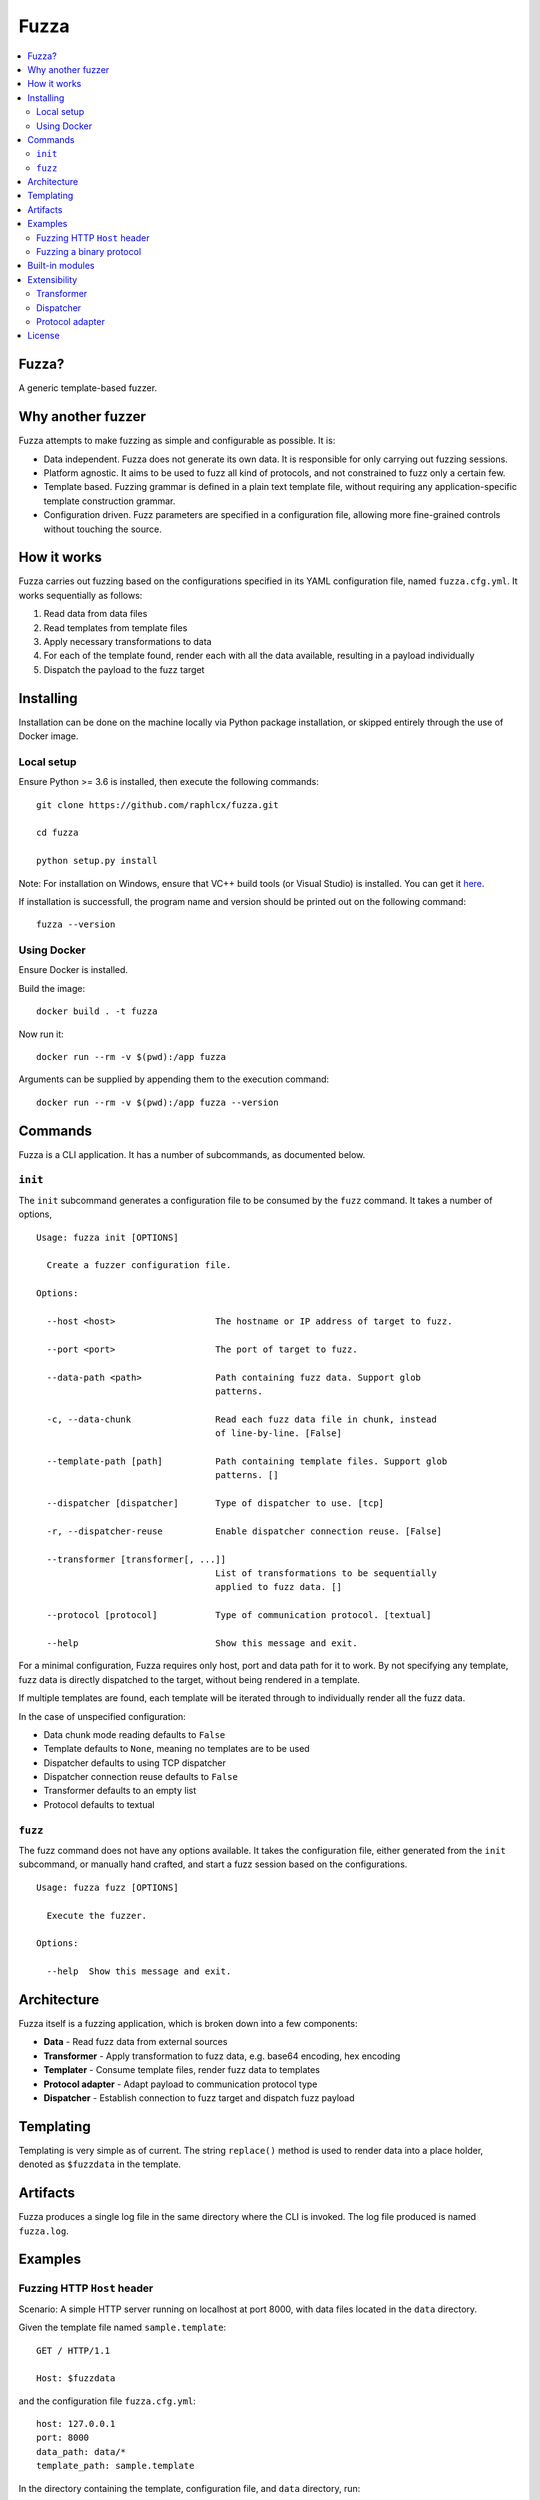 =====
Fuzza
=====

.. image:: https://img.shields.io/travis/raphlcx/fuzza/master.svg?style=flat-square
    :target: https://travis-ci.org/raphlcx/fuzza

.. image:: https://img.shields.io/codecov/c/github/raphlcx/fuzza/master.svg?style=flat-square
  :target: https://codecov.io/gh/raphlcx/fuzza

.. contents:: :local:

Fuzza?
======

A generic template-based fuzzer.

Why another fuzzer
==================

Fuzza attempts to make fuzzing as simple and configurable as possible. It is:

* Data independent. Fuzza does not generate its own data. It is responsible for only carrying out fuzzing sessions.
* Platform agnostic. It aims to be used to fuzz all kind of protocols, and not constrained to fuzz only a certain few.
* Template based. Fuzzing grammar is defined in a plain text template file, without requiring any application-specific template construction grammar.
* Configuration driven. Fuzz parameters are specified in a configuration file, allowing more fine-grained controls without touching the source.

How it works
============

Fuzza carries out fuzzing based on the configurations specified in its YAML configuration file, named ``fuzza.cfg.yml``. It works sequentially as follows:

1. Read data from data files
2. Read templates from template files
3. Apply necessary transformations to data
4. For each of the template found, render each with all the data available, resulting in a payload individually
5. Dispatch the payload to the fuzz target

Installing
==========

Installation can be done on the machine locally via Python package installation, or skipped entirely through the use of Docker image.

Local setup
-----------

Ensure Python >= 3.6 is installed, then execute the following commands::

    git clone https://github.com/raphlcx/fuzza.git

    cd fuzza

    python setup.py install

Note: For installation on Windows, ensure that VC++ build tools (or Visual Studio) is installed. You can get it `here <http://landinghub.visualstudio.com/visual-cpp-build-tools>`_.

If installation is successfull, the program name and version should be printed out on the following command::

    fuzza --version

Using Docker
------------

Ensure Docker is installed.

Build the image::

    docker build . -t fuzza

Now run it::

    docker run --rm -v $(pwd):/app fuzza

Arguments can be supplied by appending them to the execution command::

    docker run --rm -v $(pwd):/app fuzza --version

Commands
========

Fuzza is a CLI application. It has a number of subcommands, as documented below.

``init``
--------

The ``init`` subcommand generates a configuration file to be consumed by the ``fuzz`` command. It takes a number of options,

::

    Usage: fuzza init [OPTIONS]

      Create a fuzzer configuration file.

    Options:

      --host <host>                   The hostname or IP address of target to fuzz.

      --port <port>                   The port of target to fuzz.

      --data-path <path>              Path containing fuzz data. Support glob
                                      patterns.

      -c, --data-chunk                Read each fuzz data file in chunk, instead
                                      of line-by-line. [False]

      --template-path [path]          Path containing template files. Support glob
                                      patterns. []

      --dispatcher [dispatcher]       Type of dispatcher to use. [tcp]

      -r, --dispatcher-reuse          Enable dispatcher connection reuse. [False]

      --transformer [transformer[, ...]]
                                      List of transformations to be sequentially
                                      applied to fuzz data. []

      --protocol [protocol]           Type of communication protocol. [textual]

      --help                          Show this message and exit.

For a minimal configuration, Fuzza requires only host, port and data path for it to work. By not specifying any template, fuzz data is directly dispatched to the target, without being rendered in a template.

If multiple templates are found, each template will be iterated through to individually render all the fuzz data.

In the case of unspecified configuration:

* Data chunk mode reading defaults to ``False``
* Template defaults to ``None``, meaning no templates are to be used
* Dispatcher defaults to using TCP dispatcher
* Dispatcher connection reuse defaults to ``False``
* Transformer defaults to an empty list
* Protocol defaults to textual

``fuzz``
--------

The fuzz command does not have any options available. It takes the configuration file, either generated from the ``init`` subcommand, or manually hand crafted, and start a fuzz session based on the configurations.

::

    Usage: fuzza fuzz [OPTIONS]

      Execute the fuzzer.

    Options:

      --help  Show this message and exit.

Architecture
============

Fuzza itself is a fuzzing application, which is broken down into a few components:

* **Data** - Read fuzz data from external sources
* **Transformer** - Apply transformation to fuzz data, e.g. base64 encoding, hex encoding
* **Templater** - Consume template files, render fuzz data to templates
* **Protocol adapter** - Adapt payload to communication protocol type
* **Dispatcher** - Establish connection to fuzz target and dispatch fuzz payload

Templating
==========

Templating is very simple as of current. The string ``replace()`` method is used to render data into a place holder, denoted as ``$fuzzdata`` in the template.

Artifacts
=========

Fuzza produces a single log file in the same directory where the CLI is invoked. The log file produced is named ``fuzza.log``.

Examples
========

Fuzzing HTTP ``Host`` header
----------------------------

Scenario: A simple HTTP server running on localhost at port 8000, with data files located in the ``data`` directory.

Given the template file named ``sample.template``::

    GET / HTTP/1.1

    Host: $fuzzdata

and the configuration file ``fuzza.cfg.yml``::

    host: 127.0.0.1
    port: 8000
    data_path: data/*
    template_path: sample.template

In the directory containing the template, configuration file, and ``data`` directory, run::

    fuzza fuzz

Fuzzing a binary protocol
-------------------------

Scenario: A hex string template is prepared to fuzz a binary protocol, served by a service on port 4343 on localhost, with data files located in the ``data`` directory.

Given the template file named ``sample2.template``::

    31 32 33 $fuzzdata

and the configuration file ``fuzza.cfg.yml``::

    host: 127.0.0.1
    port: 4343
    data_path: data/*
    template_path: sample2.template
    transformation:
     - hex
    protocol: binary

In the containing directory, run::

    fuzza fuzz

Here's what happens sequentially:

1. Data is read from the ``data/*`` directory
2. Hex encoding transformation is applied to all the data. This is required since the template is prepared in hex string format.
3. The transformed data is rendered to the template by replacing the ``$fuzzdata`` place holder, thereby producing the fuzz payload.
4. Since communication protocol type is binary, the protocol adapter kicks in to convert the hex string payload to its binary value representation.
5. The payload is then dispatched.

Built-in modules
================

Fuzza provides some built-in modules for some of its components. Custom modules can also be provided, check `Extensibility`_.

Below are the modules provided for each of the component:

Transformer

* base64
* hex

Dispatcher

* tcp

Protocol adapter:

* textual
* binary

Extensibility
=============

Fuzza is made to support customization. The components which can be customized are:

* Transformer
* Dispatcher
* Protocol adapter

Customization is as simple as creating a Python module, and implementing a specific function in the module.

Transformer
-----------

Transformer module requires one function implementation:

* ``transform(data: List[str]) -> List[str]`` - Transformation to apply on data. Accepts a list of data. Returns a list of transformed data.

Example, a module named ``my_transformer.py``::

    def transform(data):

      transformed_data = copy.deepcopy(data)

      # some transformation to the data
      # ...

      return transformed_data

Now, specify to use the transformer in the configuration file::

    host: 127.0.0.1
    port: 80
    transformer:
     - my_transformer

Dispatcher
----------

Dispatcher requires three function implementations:

* ``connect(target: Tuple[str, int]]) -> Any`` - Specify how connection should be set up. Argument is a tuple containing hostname and port. Returns a connection object.
* ``dispatch(con: Any, payload: str) -> str`` - Specify how payloads should be dispatched. Accepts a connection object and the payload. Returns the received response from after the dispatching.
* ``close(con: Any) -> None`` - Specify how connection should be terminated. Accepts a connection object.

Example, a module named ``my_dispatcher.py``::

    def connect(target):
        con = create_connection(target)
        return con

    def dispatch(con, payload):
        response = con.send(payload)
        return response

    def close(con):
        con.close()

Specify in configuration file::

    host: 127.0.0.1
    port: 80
    dispatcher: my_dispatcher

Protocol adapter
----------------

The protocol adapter require one function implementation:

* ``adapt(payload: str) -> str`` - Adaptation of payload. Accepts a payload string. Returns an adapted payload string.

Example, a module named ``my_protocol.py``::

    def adapt(payload):
        adapted = convert_to_hex(payload)
        return adapted

Specify in configuration file::

    host: 127.0.0.1
    port: 80
    protocol: my_protocol

License
=======

Fuzza is licensed under `MIT <LICENSE>`_.
